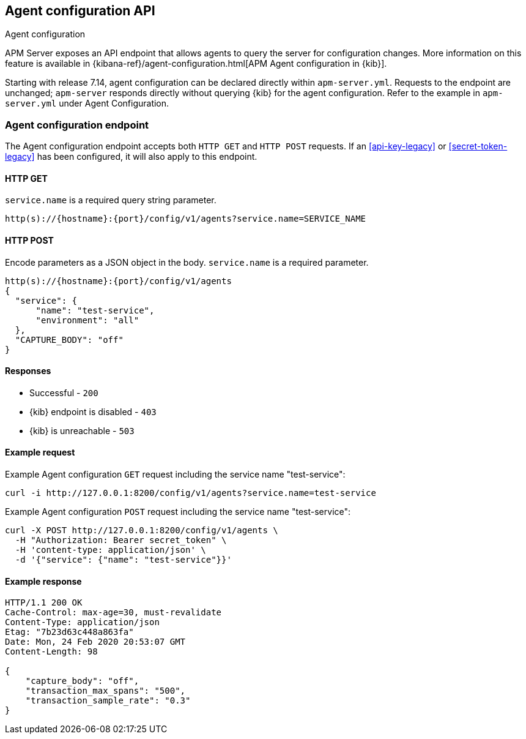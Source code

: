 [[agent-configuration-api]]
== Agent configuration API

++++
<titleabbrev>Agent configuration</titleabbrev>
++++

APM Server exposes an API endpoint that allows agents to query the server for configuration changes.
More information on this feature is available in {kibana-ref}/agent-configuration.html[APM Agent configuration in {kib}].

Starting with release 7.14, agent configuration can be declared directly within
`apm-server.yml`. Requests to the endpoint are unchanged; `apm-server` responds
directly without querying {kib} for the agent configuration. Refer to the
example in `apm-server.yml` under Agent Configuration.

[[agent-config-endpoint]]
[float]
=== Agent configuration endpoint

The Agent configuration endpoint accepts both `HTTP GET` and `HTTP POST` requests.
If an <<api-key-legacy>> or <<secret-token-legacy>> has been configured, it will also apply to this endpoint.

[[agent-config-api-get]]
[float]
==== HTTP GET

`service.name` is a required query string parameter.

[source,bash]
------------------------------------------------------------
http(s)://{hostname}:{port}/config/v1/agents?service.name=SERVICE_NAME
------------------------------------------------------------

[[agent-config-api-post]]
[float]
==== HTTP POST

Encode parameters as a JSON object in the body.
`service.name` is a required parameter.

[source,bash]
------------------------------------------------------------
http(s)://{hostname}:{port}/config/v1/agents
{
  "service": {
      "name": "test-service",
      "environment": "all"
  },
  "CAPTURE_BODY": "off"
}
------------------------------------------------------------

[[agent-config-api-response]]
[float]
==== Responses

* Successful - `200`
* {kib} endpoint is disabled - `403`
* {kib} is unreachable - `503`

[[agent-config-api-example]]
[float]
==== Example request

Example Agent configuration `GET` request including the service name "test-service":

["source","sh",subs="attributes"]
---------------------------------------------------------------------------
curl -i http://127.0.0.1:8200/config/v1/agents?service.name=test-service
---------------------------------------------------------------------------

Example Agent configuration `POST` request including the service name "test-service":

["source","sh",subs="attributes"]
---------------------------------------------------------------------------
curl -X POST http://127.0.0.1:8200/config/v1/agents \
  -H "Authorization: Bearer secret_token" \
  -H 'content-type: application/json' \
  -d '{"service": {"name": "test-service"}}'
---------------------------------------------------------------------------

[[agent-config-api-ex-response]]
[float]
==== Example response

["source","sh",subs="attributes"]
---------------------------------------------------------------------------
HTTP/1.1 200 OK
Cache-Control: max-age=30, must-revalidate
Content-Type: application/json
Etag: "7b23d63c448a863fa"
Date: Mon, 24 Feb 2020 20:53:07 GMT
Content-Length: 98

{
    "capture_body": "off",
    "transaction_max_spans": "500",
    "transaction_sample_rate": "0.3"
}
---------------------------------------------------------------------------
